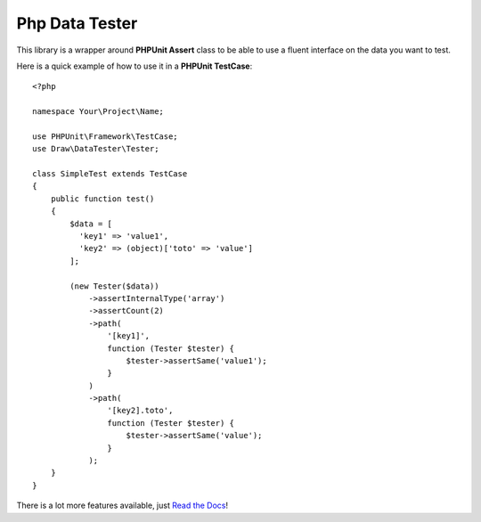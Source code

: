 Php Data Tester
===============
.. image:: https://travis-ci.org/mpoiriert/php-data-tester.svg?branch=master

This library is a wrapper around **PHPUnit Assert** class to be able to use a fluent interface on the data you want to test.

Here is a quick example of how to use it in a **PHPUnit TestCase**::

    <?php

    namespace Your\Project\Name;

    use PHPUnit\Framework\TestCase;
    use Draw\DataTester\Tester;

    class SimpleTest extends TestCase
    {
        public function test()
        {
            $data = [
              'key1' => 'value1',
              'key2' => (object)['toto' => 'value']
            ];

            (new Tester($data))
                ->assertInternalType('array')
                ->assertCount(2)
                ->path(
                    '[key1]',
                    function (Tester $tester) {
                        $tester->assertSame('value1');
                    }
                )
                ->path(
                    '[key2].toto',
                    function (Tester $tester) {
                        $tester->assertSame('value');
                    }
                );
        }
    }

There is a lot more features available, just `Read the Docs <http://php-data-tester.readthedocs.io/en/latest/>`_!